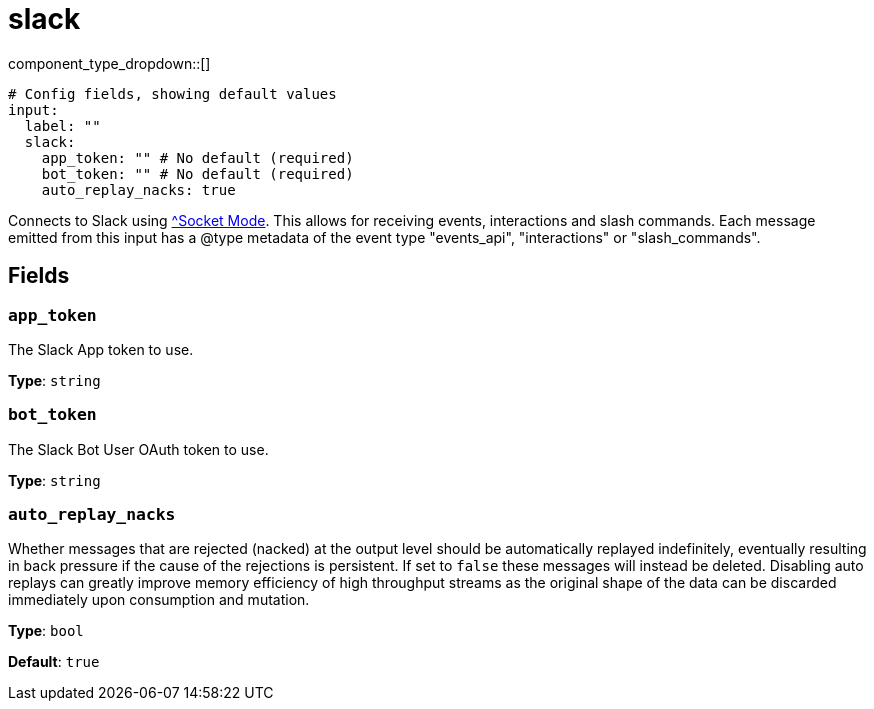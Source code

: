 = slack
:type: input
:status: experimental



////
     THIS FILE IS AUTOGENERATED!

     To make changes, edit the corresponding source file under:

     https://github.com/redpanda-data/connect/tree/main/internal/impl/<provider>.

     And:

     https://github.com/redpanda-data/connect/tree/main/cmd/tools/docs_gen/templates/plugin.adoc.tmpl
////

// © 2024 Redpanda Data Inc.


component_type_dropdown::[]



```yml
# Config fields, showing default values
input:
  label: ""
  slack:
    app_token: "" # No default (required)
    bot_token: "" # No default (required)
    auto_replay_nacks: true
```

Connects to Slack using https://api.slack.com/apis/socket-mode[^Socket Mode]. This allows for receiving events, interactions and slash commands. Each message emitted from this input has a @type metadata of the event type "events_api", "interactions" or "slash_commands".

== Fields

=== `app_token`

The Slack App token to use.


*Type*: `string`


=== `bot_token`

The Slack Bot User OAuth token to use.


*Type*: `string`


=== `auto_replay_nacks`

Whether messages that are rejected (nacked) at the output level should be automatically replayed indefinitely, eventually resulting in back pressure if the cause of the rejections is persistent. If set to `false` these messages will instead be deleted. Disabling auto replays can greatly improve memory efficiency of high throughput streams as the original shape of the data can be discarded immediately upon consumption and mutation.


*Type*: `bool`

*Default*: `true`


